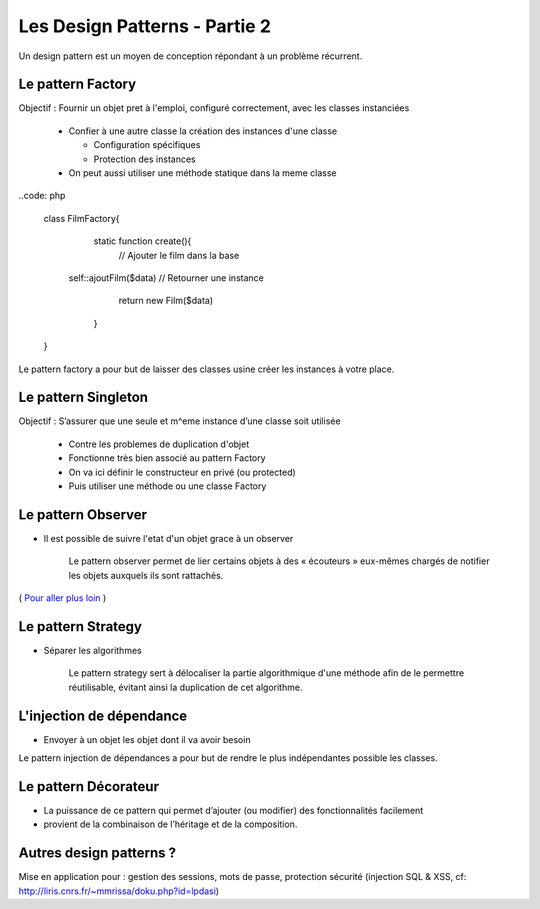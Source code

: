========================================
 Les Design Patterns - Partie 2
========================================

Un design pattern est un moyen de conception répondant à un problème récurrent.


Le pattern Factory
==================

Objectif : Fournir un objet pret à l'emploi, configuré correctement, avec les classes instanciées

  * Confier à une autre classe la création des instances d'une classe
    
    * Configuration spécifiques
    * Protection des instances

  * On peut aussi utiliser une méthode statique dans la meme classe

..code: php

  class FilmFactory{
  	static function create(){
  	  // Ajouter le film dans la base
      self::ajoutFilm($data)
      // Retourner une instance
  	  return new Film($data)
  	}
  }

Le pattern factory a pour but de laisser des classes usine créer les instances à votre place.

Le pattern Singleton
====================

Objectif : S’assurer que une seule et m^eme instance d’une classe soit utilisée

  * Contre les problemes de duplication d'objet
  * Fonctionne très bien associé au pattern Factory

  * On va ici définir le constructeur en privé (ou protected)
  * Puis utiliser une méthode ou une classe Factory

Le pattern Observer
===================

* Il est possible de suivre l'etat d'un objet grace à un observer

    Le pattern observer permet de lier certains objets à des « écouteurs » eux-mêmes chargés de notifier les objets auxquels ils sont rattachés.

( `Pour aller plus loin <http://bpesquet.developpez.com/tutoriels/php/evoluer-architecture-mvc/>`_ )

Le pattern Strategy
===================

* Séparer les algorithmes

    Le pattern strategy sert à délocaliser la partie algorithmique d'une méthode afin de le permettre réutilisable, évitant ainsi la duplication de cet algorithme.


L'injection de dépendance
=========================

* Envoyer à un objet les objet dont il va avoir besoin

Le pattern injection de dépendances a pour but de rendre le plus indépendantes possible les classes.


Le pattern Décorateur
=====================

* La puissance de ce pattern qui permet d’ajouter (ou modifier) des fonctionnalités facilement
* provient de la combinaison de l’héritage et de la composition.

Autres design patterns ?
========================

Mise en application pour : gestion des sessions, mots de passe, protection sécurité (injection SQL & XSS, cf: http://liris.cnrs.fr/~mmrissa/doku.php?id=lpdasi)